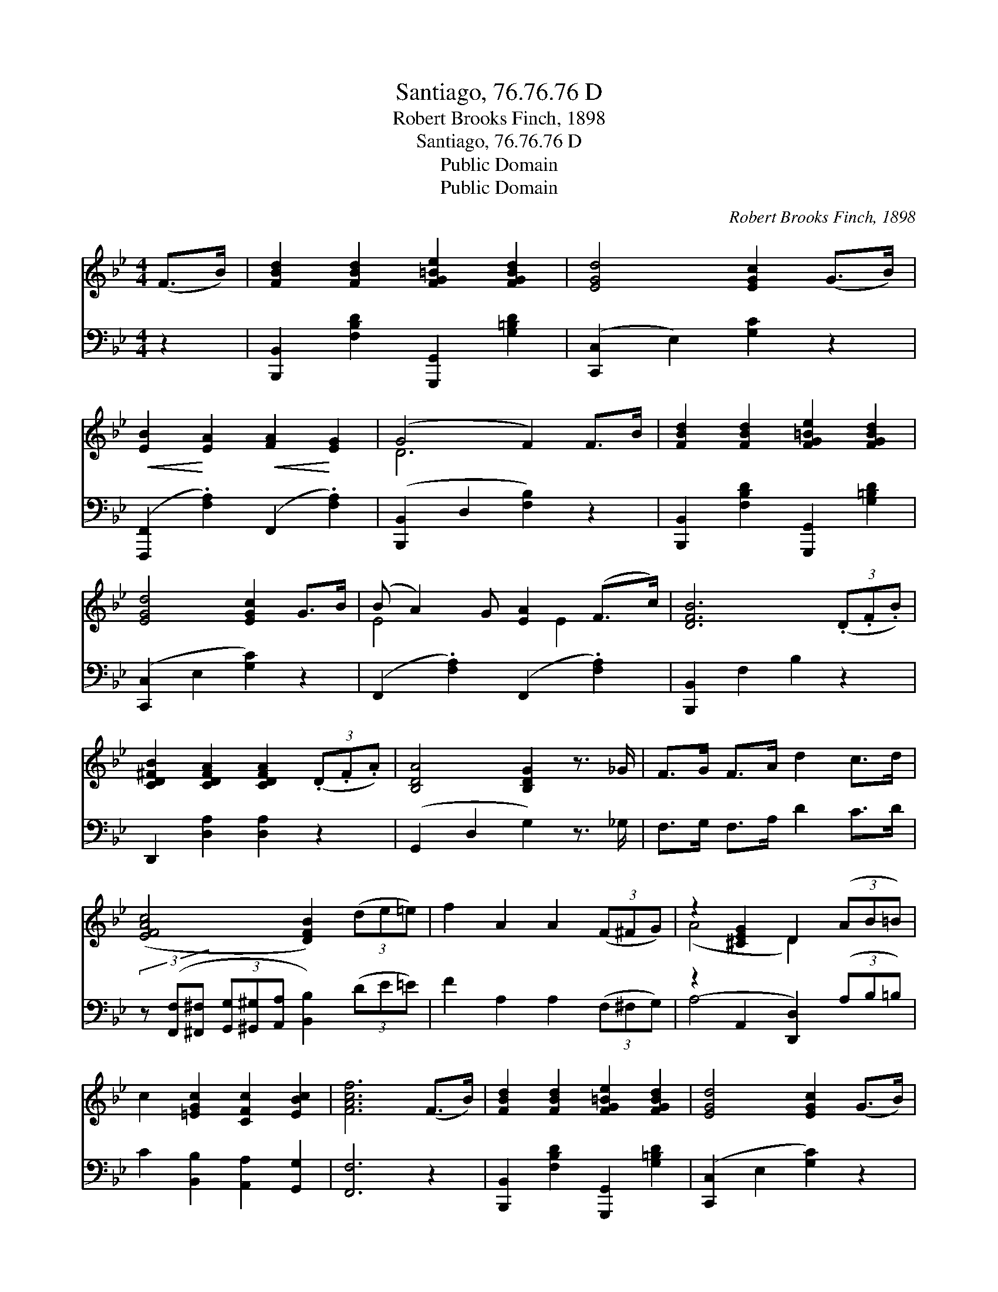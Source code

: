 X:1
T:Santiago, 76.76.76 D
T:Robert Brooks Finch, 1898
T:Santiago, 76.76.76 D
T:Public Domain
T:Public Domain
C:Robert Brooks Finch, 1898
Z:Public Domain
%%score ( 1 2 ) ( 3 4 )
L:1/8
M:4/4
K:Bb
V:1 treble 
V:2 treble 
V:3 bass 
V:4 bass 
V:1
 (F>B) | [FBd]2 [FBd]2 [FG=Be]2 [FGBd]2 | [EGd]4 [EGc]2 (G>B) | %3
!<(! [EB]2!<)! [EA]2!<(! [FA]2!<)! [EG]2 | (G4 F2) F>B | [FBd]2 [FBd]2 [FG=Be]2 [FGBd]2 | %6
 [EGd]4 [EGc]2 G>B | (B A2) G [EA]2 (F>c) | [DFB]6 (3(.D.F.B) | %9
 [CD^FB]2 [CDFA]2 [CDFA]2 (3(.D.F.A) | [B,DA]4 [B,DG]2 z3/2 _G/ | F>G F>A d2 c>d | %12
 ([EFAc]4 [DFB]2) (3(de=e) | f2 A2 A2 (3(F^FG) | z2 [^CEG]2 D2 (3(AB=B) | %15
 c2 [=EGc]2 [CFc]2 [EBc]2 | [FAcf]6 (F>B) | [FBd]2 [FBd]2 [FG=Be]2 [FGBd]2 | [EGd]4 [EGc]2 (G>B) | %19
!<(! [EB]2!<)! [EA]2!<(! [EA]2!<)! [EG]2 | (G4 F2) (F>B) | [FBd]2 [FBd]2 [G=Bdg]2 [GBdf]2 | %22
 [Gcf]4 [Gce]2 (G>B) | (B A2) G [EA]2 (F>c) | [DFB]6 |] %25
V:2
 x2 | x8 | x8 | x8 | D6 x2 | x8 | x8 | E4 x E2 x | x8 | x8 | x8 | x8 | x8 | x8 | (A4 D2) x2 | x8 | %16
 x8 | x8 | x8 | x8 | D6 x2 | x8 | x8 | E4 x E2 x | x6 |] %25
V:3
 z2 | [B,,,B,,]2 [F,B,D]2 [G,,,G,,]2 [G,=B,D]2 | ([C,,C,]2 E,2) [G,C]2 z2 | %3
 ([F,,,F,,]2 .[F,A,]2) (F,,2 .[F,A,]2) | ([B,,,B,,]2 D,2 [F,B,]2) z2 | %5
 [B,,,B,,]2 [F,B,D]2 [G,,,G,,]2 [G,=B,D]2 | ([C,,C,]2 E,2 [G,C]2) z2 | %7
 (F,,2 .[F,A,]2) (F,,2 .[F,A,]2) | [B,,,B,,]2 F,2 B,2 z2 | D,,2 [D,A,]2 [D,A,]2 z2 | %10
 (G,,2 D,2 G,2) z3/2 _G,/ | F,>G, F,>A, D2 C>D | %12
 (3z ([F,,F,][^F,,^F,] (3[G,,G,][^G,,^G,][A,,A,] [B,,B,]2) (3(DE=E) | F2 A,2 A,2 (3(F,^F,G,) | %14
 (z2 A,,2 [D,,D,]2) (3(A,B,=B,) | C2 [B,,B,]2 [A,,A,]2 [G,,G,]2 | [F,,F,]6 z2 | %17
 [B,,,B,,]2 [F,B,D]2 [G,,,G,,]2 [G,=B,D]2 | ([C,,C,]2 E,2 [G,C]2) z2 | %19
 [F,,,F,,]2 .[F,A,]2 F,,2 .[F,A,]2 | ([B,,,B,,]2 D,2 [F,B,]2) z2 | %21
 [B,,,B,,]2 [F,B,D]2 [G,,,G,,]2 [G,=B,D]2 | ([C,,C,]2 G,2 [CE]2) z2 | %23
 (F,,2 .[F,A,]2) F,,2 [F,A,]2 | ([B,,,B,,]2 F,2 [B,,B,]2) |] %25
V:4
 x2 | x8 | x8 | x8 | x8 | x8 | x8 | x8 | x8 | x8 | x8 | x8 | x8 | x8 | A,4 x4 | x8 | x8 | x8 | x8 | %19
 x8 | x8 | x8 | x8 | x8 | x6 |] %25

